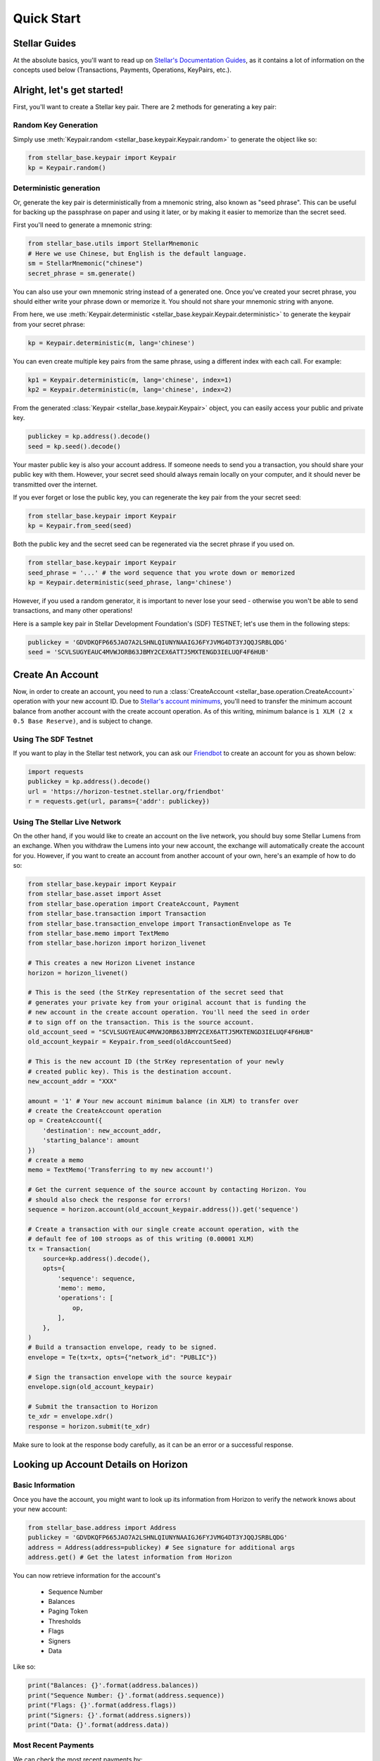 .. _quick_start:

***********
Quick Start
***********

Stellar Guides
==============

At the absolute basics, you'll want to read up on `Stellar's Documentation
Guides <https://www.stellar.org/developers/guides/>`_, as it contains a lot of
information on the concepts used below (Transactions, Payments, Operations,
KeyPairs, etc.).

Alright, let's get started!
===========================

First, you'll want to create a Stellar key pair. There are 2 methods for
generating a key pair:

Random Key Generation
---------------------

Simply use :meth:`Keypair.random <stellar_base.keypair.Keypair.random>` to
generate the object like so:

.. code-block:: python

   from stellar_base.keypair import Keypair
   kp = Keypair.random()

Deterministic generation
------------------------

Or, generate the key pair is deterministically from a mnemonic string, also
known as "seed phrase". This can be useful for backing up the passphrase on
paper and using it later, or by making it easier to memorize than the secret
seed.

First you'll need to generate a mnemonic string:

.. code-block:: python

   from stellar_base.utils import StellarMnemonic
   # Here we use Chinese, but English is the default language.
   sm = StellarMnemonic("chinese")
   secret_phrase = sm.generate()


You can also use your own mnemonic string instead of a generated one. Once
you've created your secret phrase, you should either write your phrase down or
memorize it. You should not share your mnemonic string with anyone.

From here, we use :meth:`Keypair.deterministic
<stellar_base.keypair.Keypair.deterministic>` to generate the keypair from
your secret phrase:

.. code-block:: python

   kp = Keypair.deterministic(m, lang='chinese')

You can even create multiple key pairs from the same phrase, using a different
index with each call. For example:

.. code-block:: python

   kp1 = Keypair.deterministic(m, lang='chinese', index=1)
   kp2 = Keypair.deterministic(m, lang='chinese', index=2)

From the generated :class:`Keypair <stellar_base.keypair.Keypair>` object, you
can easily access your public and private key.

.. code-block:: python

   publickey = kp.address().decode()
   seed = kp.seed().decode()

Your master public key is also your account address. If someone needs to send
you a transaction, you should share your public key with them. However, your
secret seed should always remain locally on your computer, and it should never
be transmitted over the internet.

If you ever forget or lose the public key, you can regenerate the key pair from
the your secret seed:

.. code-block:: python

   from stellar_base.keypair import Keypair
   kp = Keypair.from_seed(seed)

Both the public key and the secret seed can be regenerated via the secret
phrase if you used on.

.. code-block:: python

   from stellar_base.keypair import Keypair
   seed_phrase = '...' # the word sequence that you wrote down or memorized
   kp = Keypair.deterministic(seed_phrase, lang='chinese')

However, if you used a random generator, it is important to never lose your
seed - otherwise you won't be able to send transactions, and many other
operations!

Here is a sample key pair in Stellar Development Foundation's (SDF) TESTNET;
let's use them in the following steps:

.. code-block:: python

   publickey = 'GDVDKQFP665JAO7A2LSHNLQIUNYNAAIGJ6FYJVMG4DT3YJQQJSRBLQDG'
   seed = 'SCVLSUGYEAUC4MVWJORB63JBMY2CEX6ATTJ5MXTENGD3IELUQF4F6HUB'


Create An Account
=================
Now, in order to create an account, you need to run a :class:`CreateAccount
<stellar_base.operation.CreateAccount>` operation with your new account ID.
Due to `Stellar's account minimums
<https://www.stellar.org/developers/guides/concepts/fees.html#minimum-account-balance>`_,
you'll need to transfer the minimum account balance from another account with
the create account operation. As of this writing, minimum balance is ``1 XLM (2
x 0.5 Base Reserve)``, and is subject to change.


Using The SDF Testnet
---------------------
If you want to play in the Stellar test network, you can ask our `Friendbot
<https://www.stellar.org/developers/guides/get-started/create-account.html>`_
to create an account for you as shown below:

.. code-block:: python

   import requests
   publickey = kp.address().decode()
   url = 'https://horizon-testnet.stellar.org/friendbot'
   r = requests.get(url, params={'addr': publickey})

Using The Stellar Live Network
------------------------------
On the other hand, if you would like to create an account on the live network,
you should buy some Stellar Lumens from an exchange. When you withdraw the
Lumens into your new account, the exchange will automatically create the
account for you. However, if you want to create an account from another
account of your own, here's an example of how to do so:


.. code-block:: python

   from stellar_base.keypair import Keypair
   from stellar_base.asset import Asset
   from stellar_base.operation import CreateAccount, Payment
   from stellar_base.transaction import Transaction
   from stellar_base.transaction_envelope import TransactionEnvelope as Te
   from stellar_base.memo import TextMemo
   from stellar_base.horizon import horizon_livenet

   # This creates a new Horizon Livenet instance
   horizon = horizon_livenet()

   # This is the seed (the StrKey representation of the secret seed that
   # generates your private key from your original account that is funding the
   # new account in the create account operation. You'll need the seed in order
   # to sign off on the transaction. This is the source account.
   old_account_seed = "SCVLSUGYEAUC4MVWJORB63JBMY2CEX6ATTJ5MXTENGD3IELUQF4F6HUB"
   old_account_keypair = Keypair.from_seed(oldAccountSeed)

   # This is the new account ID (the StrKey representation of your newly
   # created public key). This is the destination account.
   new_account_addr = "XXX"

   amount = '1' # Your new account minimum balance (in XLM) to transfer over
   # create the CreateAccount operation
   op = CreateAccount({
       'destination': new_account_addr,
       'starting_balance': amount
   })
   # create a memo
   memo = TextMemo('Transferring to my new account!')

   # Get the current sequence of the source account by contacting Horizon. You
   # should also check the response for errors!
   sequence = horizon.account(old_account_keypair.address()).get('sequence')

   # Create a transaction with our single create account operation, with the
   # default fee of 100 stroops as of this writing (0.00001 XLM)
   tx = Transaction(
       source=kp.address().decode(),
       opts={
           'sequence': sequence,
           'memo': memo,
           'operations': [
               op,
           ],
       },
   )
   # Build a transaction envelope, ready to be signed.
   envelope = Te(tx=tx, opts={"network_id": "PUBLIC"})

   # Sign the transaction envelope with the source keypair
   envelope.sign(old_account_keypair)

   # Submit the transaction to Horizon
   te_xdr = envelope.xdr()
   response = horizon.submit(te_xdr)

Make sure to look at the response body carefully, as it can be an error or a
successful response.

Looking up Account Details on Horizon
=====================================

Basic Information
-----------------
Once you have the account, you might want to look up its information from
Horizon to verify the network knows about your new account:

.. code-block:: python

   from stellar_base.address import Address
   publickey = 'GDVDKQFP665JAO7A2LSHNLQIUNYNAAIGJ6FYJVMG4DT3YJQQJSRBLQDG'
   address = Address(address=publickey) # See signature for additional args
   address.get() # Get the latest information from Horizon

You can now retrieve information for the account's

    * Sequence Number
    * Balances
    * Paging Token
    * Thresholds
    * Flags
    * Signers
    * Data

Like so:

.. code-block:: python

   print("Balances: {}'.format(address.balances))
   print("Sequence Number: {}'.format(address.sequence))
   print("Flags: {}'.format(address.flags))
   print("Signers: {}'.format(address.signers))
   print("Data: {}'.format(address.data))


Most Recent Payments
--------------------
We can check the most recent payments by:

.. code-block:: python

   payments = address.payments()

Like many Horizon endpoints, payments is `paginated
<https://www.stellar.org/developers/horizon/reference/paging.html>`_. You can
get different payments by using the following query parameters: limit, order,
and cursor.

So if you need to check payments after a specific cursor, try:

.. code-block:: python

   address.payments(cursor='4225135422738433', limit=20, order='asc')

You can also use `server sent events
<https://www.stellar.org/developers/horizon/reference/responses.html#streaming>`_
if you want to by passing in sse=True on methods that have sse in their
signature.

.. code-block:: python

   address.payments(sse=True, limit=100)

Other Account Attributes
------------------------
Just like payments, there are plenty of other account attributes you can look
up via Horizon:

.. code-block:: python

   address.transactions()
   address.effects()
   address.offers()
   address.operations()

Look at the `Horizon API reference
<https://www.stellar.org/developers/horizon/reference/index.html>`_ for which
endpoints support SSE.

Building A Transaction
======================

When we created an account, we already created a transaction.
We can build a transaction with a :class:`Builder
<stellar_base.builder.Builder>`, or with a :class:`Transaction
<stellar_base.transaction.Transaction>` object by itself. We recommend you use
the builder, as it handles a lot of the details for you, and you can focus on
the important parameters in each method's signature.

Using a Builder
---------------

Let's send Bob a payment that we owe him. We'd go about this in the following
way:

.. code-block:: python

   from stellar_base.builder import Builder
   seed = "SCVLSUGYEAUC4MVWJORB63JBMY2CEX6ATTJ5MXTENGD3IELUQF4F6HUB"
   builder = Builder(secret=seed)
   # builder = Builder(secret=seed, network='public') for LIVENET

   bob_address = 'XXX'
   builder.append_payment_op(bob_address, '100', 'XLM')
   builder.add_text_memo('For beers') # string length <= 28 bytes
   builder.sign()

   # Uses an internal horizon instance to submit over the network
   builder.submit()

Or if you want to pay him with CNY:

.. code-block:: python

   # This is a stellar issuing account ID for an anchor that issues CNY
   CNY_ISSUER = 'GDVDKQFP665JAO7A2LSHNLQIUNYNAAIGJ6FYJVMG4DT3YJQQJSRBLQDG'
   builder.append_payment_op(bob_address, '10', 'CNY', CNY_ISSUER)
   builder.add_text_memo('For beers') # string length <= 28 bytes
   builder.sign()

   # Uses an internal horizon instance to submit over the network
   builder.submit()

And that's it!

Sometimes, we work with multi-signature transactions that require your
signature in addition to the the account that originally sealed the transaction
in an envelope. Typically you'll get an XDR string that you need to sign. To do
this, you use :meth:`import_from_xdr
<stellar_base.builder.Builder.import_from_xdr>` to import it into your builder.

.. code-block:: python

   # This is the transaction that you need to add your signature to
   xdr_string = 'XXX'
   builder = Builder(secret=seed)
   builder.import_from_xdr(xdr_string)
   builder.sign()
   xdr_string = builder.to_xdr()

From here you can pass along your XDR string to anyone else who needs to sign
it, or you can submit it via `builder.submit()` if you're the last to sign.

Using a Transaction Object
--------------------------

Here is a full example of how to make a Transaction from scratch. As you can
see, it requires a lot more imports and knowledge of internal objects, but it
gives you the most flexibility before submitting your transaction over the
wire.

In this example, Alice is sending Bob 100 CNY.

.. code-block:: python

   from stellar_base.keypair import Keypair
   from stellar_base.asset import Asset
   from stellar_base.operation import Payment
   from stellar_base.transaction import Transaction
   from stellar_base.transaction_envelope import TransactionEnvelope as Te
   from stellar_base.memo import TextMemo
   from stellar_base.horizon import horizon_testnet, horizon_livenet

   # Generate Alice's Keypair for ultimately signing and setting as the source
   alice_seed = 'SAZJ3EDATROKTNNN4WZBZPRC34AN5WR43VEHAFKT5D66UEZTKDNKUHOK'
   alice_kp = Keypair.from_seed(alice_seed)

   # Bob's address, for the destination
   bob_address = 'GDLP3SP4WP72L4BAJWZUDZ6SAYE4NAWILT5WQDS7RWC4XCUNUQDRB2A4'

   # The CNY Issuer's address
   CNY_ISSUER = 'GDVDKQFP665JAO7A2LSHNLQIUNYNAAIGJ6FYJVMG4DT3YJQQJSRBLQDG'

   horizon = horizon_testnet()
   # horizon = horizon_livenet() for LIVENET

   # create op
   amount = '100'
   asset = Asset('CNY', CNY_ISSUER)
   op = Payment({
       # Source is also inferred from the transaction source, so it's optional.
       'source' : alice_kp.address().decode(),
       'destination': bob_address,
       'asset': asset,
       'amount': amount
   })
   # create a memo
   memo = TextMemo('For beers yesterday!)

   # Get the current sequence of Alice
   # Python 2
   sequence = horizon.account(alice_kp.address()).get('sequence')
   # Python 3
   # sequence = horizon.account(
   #     alice_kp.address().decode('utf-8')).get('sequence')

   # Construct a transaction
   tx = Transaction(
       source = alice_kp.address().decode(),
       opts = {
           'sequence': sequence,
           'memo': msg,
           # Can specify a fee or use the default by not specifying it
           'fee': 100,
           'operations': [
               op,
           ],
       },
   )


   # Build transaction envelope
   envelope = Te(tx=tx, opts={"network_id": "TESTNET"}) # or 'PUBLIC'

   # Sign the envelope
   envelope.sign(alice_kp)

   # Submit the transaction to Horizon!
   xdr = envelope.xdr()
   response = horizon.submit(xdr)

What's Next
===========

From here, we recommend you explore our :ref:`api`. In there you'll find out
more about the various objects that represent concepts in Stellar, as well as
some of the additional helper classes and functions that exist.

Happy Coding!
